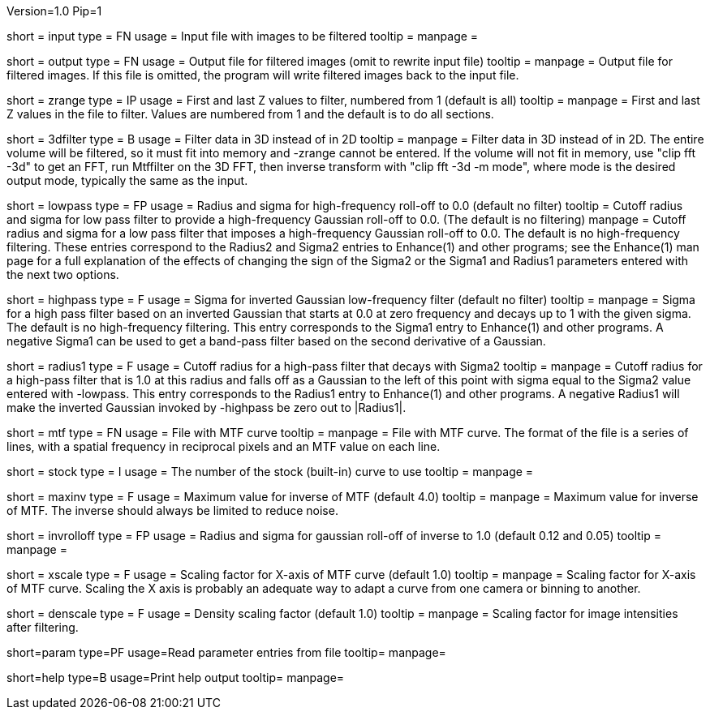 Version=1.0
Pip=1

[Field = InputFile]
short = input
type = FN
usage = Input file with images to be filtered
tooltip =
manpage = 

[Field = OutputFile]
short = output
type = FN
usage = Output file for filtered images (omit to rewrite input file)
tooltip =
manpage = Output file for filtered images.  If this file is omitted, the
program will write filtered images back to the input file.

[Field = StartingAndEndingZ]
short = zrange
type = IP
usage = First and last Z values to filter, numbered from 1 (default is all)
tooltip =
manpage = First and last Z values in the file to filter.  Values are
numbered from 1 and the default is to do all sections.

[Field = FilterIn3D]
short = 3dfilter
type = B
usage = Filter data in 3D instead of in 2D
tooltip = 
manpage = Filter data in 3D instead of in 2D.  The entire volume will be
filtered, so it must fit into memory and -zrange cannot be entered.  If the
volume will not fit in memory, use "clip fft -3d" to get an FFT, run Mtffilter
on the 3D FFT, then inverse transform with "clip fft -3d -m mode", where
mode is the desired output mode, typically the same as the input.

[Field = LowPassRadiusSigma]
short = lowpass
type = FP
usage = Radius and sigma for high-frequency roll-off to 0.0 (default no filter)
tooltip = Cutoff radius and sigma for low pass filter to provide a
high-frequency Gaussian roll-off to 0.0.  (The default is no filtering)
manpage = Cutoff radius and sigma for a low pass filter that imposes a
high-frequency Gaussian roll-off to 0.0.
The default is no high-frequency filtering.  These entries correspond to the
Radius2 and Sigma2 entries to Enhance(1) and other programs; see the Enhance(1)
man page for a full explanation of the effects of changing the sign of 
the Sigma2 or the Sigma1 and Radius1 parameters entered with the next two
options.

[Field = HighPassSigma]
short = highpass
type = F
usage = Sigma for inverted Gaussian low-frequency filter (default no filter)
tooltip = 
manpage = Sigma for a high pass filter based on an inverted Gaussian that
starts at 0.0 at zero frequency and decays up to 1 with the given sigma.
The default is no high-frequency filtering.  This entry corresponds to the 
Sigma1 entry to Enhance(1) and other programs.  A negative Sigma1 can be used
to get a band-pass filter based on the second derivative of a Gaussian.

[Field = FilterRadius1]
short = radius1
type = F
usage = Cutoff radius for a high-pass filter that decays with Sigma2
tooltip = 
manpage = Cutoff radius for a high-pass filter that is 1.0 at this radius and
falls off as a Gaussian to the left of this point with sigma equal to the
Sigma2 value entered with -lowpass.  This entry corresponds to the
Radius1 entry to Enhance(1) and other programs.  A negative Radius1 will
make the inverted Gaussian invoked by -highpass be zero out to |Radius1|.

[Field = MtfFile]
short = mtf
type = FN
usage = File with MTF curve
tooltip =
manpage = File with MTF curve.  The format of the file is a series of lines,
with a spatial frequency in reciprocal pixels and an MTF value on each line. 

[Field = StockCurve]
short = stock
type = I
usage = The number of the stock (built-in) curve to use
tooltip =
manpage = 

[Field = MaximumInverse]
short = maxinv
type = F
usage = Maximum value for inverse of MTF (default 4.0)
tooltip =
manpage = Maximum value for inverse of MTF.  The inverse should always
be limited to reduce noise.

[Field = InverseRolloffRadiusSigma]
short = invrolloff
type = FP
usage = Radius and sigma for gaussian roll-off of inverse to 1.0 (default 0.12
and 0.05)
tooltip =
manpage = 

[Field = XScaleFactor]
short = xscale
type = F
usage = Scaling factor for X-axis of MTF curve (default 1.0)
tooltip =
manpage = Scaling factor for X-axis of MTF curve.  Scaling the X axis is 
probably an adequate way to adapt a curve from one camera or binning to 
another.

[Field = DensityScaleFactor]
short = denscale
type = F
usage = Density scaling factor (default 1.0)
tooltip =
manpage = Scaling factor for image intensities after filtering.

[Field = ParameterFile]
short=param
type=PF
usage=Read parameter entries from file
tooltip=
manpage=

[Field = usage]
short=help
type=B
usage=Print help output
tooltip=
manpage=
